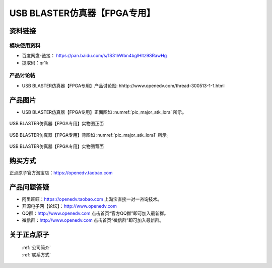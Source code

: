 .. 正点原子产品资料汇总, created by 2020-03-19 正点原子-alientek 

USB BLASTER仿真器【FPGA专用】
============================================



资料链接
------------

模块使用资料
^^^^^^^^^^

- 百度网盘-链接： https://pan.baidu.com/s/1S31hWbn4bglHltz9SRawHg
- 提取码：qr1k
  
产品讨论帖
^^^^^^^^^^

- USB BLASTER仿真器【FPGA专用】产品讨论贴: hhttp://www.openedv.com/thread-300513-1-1.html


产品图片
--------


- USB BLASTER仿真器【FPGA专用】正面图如 :numref:`pic_major_atk_lora` 所示。

.. _pic_major_atk_lora:

.. figure:: media/atk-lora-02-major.png
   :align: center

   
   USB BLASTER仿真器【FPGA专用】实物图正面


USB BLASTER仿真器【FPGA专用】背图如 :numref:`pic_major_atk_lora1` 所示。

.. _pic_major_atk_lora1:

.. figure:: media/atk-lora-02-major1.png
   :align: center

   
   USB BLASTER仿真器【FPGA专用】实物图背面


购买方式
-------- 

正点原子官方淘宝店：https://openedv.taobao.com 




产品问题答疑
------------

- 阿里旺旺：https://openedv.taobao.com 上淘宝直接一对一咨询技术。  
- 开源电子网【论坛】：http://www.openedv.com 
- QQ群：http://www.openedv.com   点击首页“官方QQ群”即可加入最新群。 
- 微信群：http://www.openedv.com 点击首页“微信群”即可加入最新群。
  


关于正点原子  
-----------------

 | :ref:`公司简介` 
 | :ref:`联系方式`

